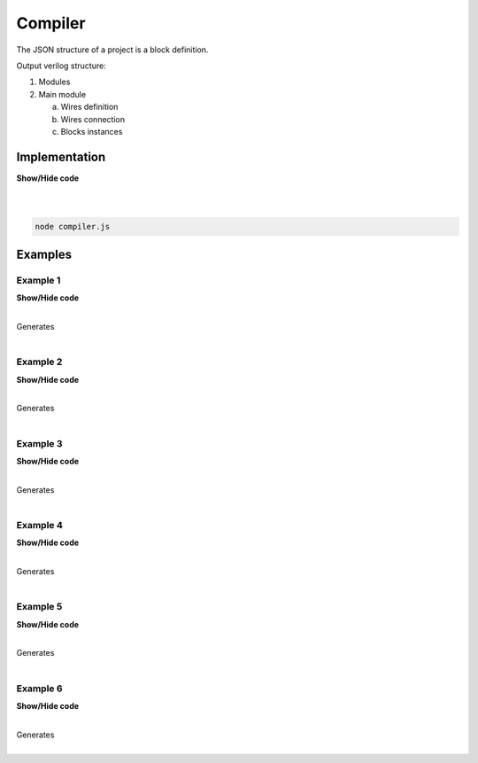 .. sec-compiler

Compiler
========

The JSON structure of a project is a block definition.

Output verilog structure:

1. Modules
2. Main module

   a. Wires definition
   b. Wires connection
   c. Blocks instances

Implementation
--------------

.. container:: toggle

    .. container:: header

        **Show/Hide code**

    |

    .. literalinclude:: ../code/compiler.js
       :language: javascript
       :linenos:

|

.. code-block:: bash

   node compiler.js

Examples
--------

Example 1
`````````

.. image:: ../resources/driver0.svg

.. container:: toggle

    .. container:: header

        **Show/Hide code**

    |

    .. literalinclude:: ../examples/example1.json
       :language: json

    Generates

    .. literalinclude:: ../examples/example1.v
       :language: verilog

|

Example 2
`````````

.. image:: ../resources/and.svg

.. container:: toggle

    .. container:: header

        **Show/Hide code**

    |

    .. literalinclude:: ../examples/example2.json
       :language: json

    Generates

    .. literalinclude:: ../examples/example2.v
       :language: verilog

|

Example 3
`````````

.. image:: ../resources/high.svg

.. container:: toggle

    .. container:: header

        **Show/Hide code**

    |

    .. literalinclude:: ../examples/example3.json
       :language: json

    Generates

    .. literalinclude:: ../examples/example3.v
       :language: verilog

|

Example 4
`````````

.. image:: ../resources/and-wraper.svg

.. container:: toggle

    .. container:: header

        **Show/Hide code**

    |

    .. literalinclude:: ../examples/example4.json
       :language: json

    Generates

    .. literalinclude:: ../examples/example4.v
       :language: verilog

|

Example 5
`````````

.. image:: ../resources/zero.svg

.. container:: toggle

    .. container:: header

        **Show/Hide code**

    |

    .. literalinclude:: ../examples/example5.json
       :language: json

    Generates

    .. literalinclude:: ../examples/example5.v
       :language: verilog

|

Example 6
`````````

.. image:: ../resources/low.svg

.. container:: toggle

    .. container:: header

        **Show/Hide code**

    |

    .. literalinclude:: ../examples/example6.json
       :language: json

    Generates

    .. literalinclude:: ../examples/example6.v
       :language: verilog

|
